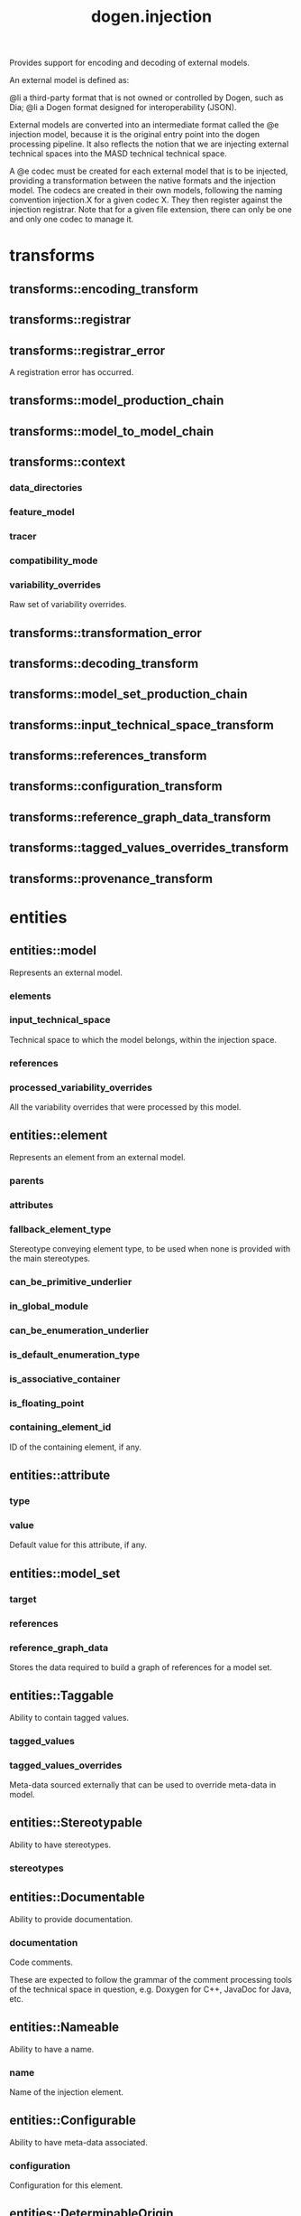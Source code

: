 #+title: dogen.injection
#+options: <:nil c:nil todo:nil ^:nil d:nil date:nil author:nil
:PROPERTIES:
:masd.injection.dia.comment: true
:masd.injection.model_modules: dogen.injection
:masd.injection.input_technical_space: cpp
:masd.injection.reference: cpp.builtins
:masd.injection.reference: cpp.std
:masd.injection.reference: cpp.boost
:masd.injection.reference: dogen.variability
:masd.injection.reference: dogen.tracing
:masd.injection.reference: masd
:masd.injection.reference: masd.variability
:masd.injection.reference: dogen.profiles
:masd.injection.reference: dogen.identification
:masd.variability.profile: dogen.profiles.base.default_profile
:END:

Provides support for encoding and decoding of external models.

An external model is defined as:

@li a third-party format that is not owned or controlled by
    Dogen, such as Dia;
@li a Dogen format designed for interoperability (JSON).

External models are converted into an intermediate format called
the @e injection model, because it is the original entry point into
the dogen processing pipeline. It also reflects the notion that we
are injecting external technical spaces into the MASD technical
technical space.

A @e codec must be created for each external model that is to be
injected, providing a transformation between the native formats
and the injection model. The codecs are created in their own models,
following the naming convention injection.X for a given codec X.
They then register against the injection registrar. Note that for a
given file extension, there can only be one and only one codec to
manage it.

* transforms
** transforms::encoding_transform
:PROPERTIES:
:masd.injection.stereotypes: dogen::handcrafted::typeable::header_only
:END:
** transforms::registrar
:PROPERTIES:
:masd.injection.stereotypes: dogen::handcrafted::typeable
:END:
** transforms::registrar_error
:PROPERTIES:
:masd.injection.stereotypes: masd::exception
:END:

A registration error has occurred.

** transforms::model_production_chain
:PROPERTIES:
:masd.injection.stereotypes: dogen::handcrafted::typeable
:END:
** transforms::model_to_model_chain
:PROPERTIES:
:masd.injection.stereotypes: dogen::handcrafted::typeable
:END:
** transforms::context
:PROPERTIES:
:masd.cpp.types.class_forward_declarations.enabled: true
:masd.injection.stereotypes: dogen::typeable, dogen::pretty_printable
:END:
*** data_directories
:PROPERTIES:
:masd.injection.type: std::vector<boost::filesystem::path>
:END:
*** feature_model
:PROPERTIES:
:masd.injection.type: boost::shared_ptr<variability::entities::feature_model>
:END:
*** tracer
:PROPERTIES:
:masd.injection.type: boost::shared_ptr<tracing::tracer>
:END:
*** compatibility_mode
:PROPERTIES:
:masd.injection.type: bool
:END:
*** variability_overrides
:PROPERTIES:
:masd.injection.type: std::vector<std::string>
:END:

Raw set of variability overrides.

** transforms::transformation_error
:PROPERTIES:
:masd.injection.stereotypes: masd::exception
:END:
** transforms::decoding_transform
:PROPERTIES:
:masd.injection.stereotypes: dogen::handcrafted::typeable::header_only
:END:
** transforms::model_set_production_chain
:PROPERTIES:
:masd.injection.stereotypes: dogen::handcrafted::typeable
:END:
** transforms::input_technical_space_transform
:PROPERTIES:
:masd.injection.stereotypes: dogen::handcrafted::typeable
:END:
** transforms::references_transform
:PROPERTIES:
:masd.injection.stereotypes: dogen::handcrafted::typeable
:END:
** transforms::configuration_transform
:PROPERTIES:
:masd.injection.stereotypes: dogen::handcrafted::typeable
:END:
** transforms::reference_graph_data_transform
:PROPERTIES:
:masd.injection.stereotypes: dogen::handcrafted::typeable
:END:
** transforms::tagged_values_overrides_transform
:PROPERTIES:
:masd.injection.stereotypes: dogen::handcrafted::typeable
:END:
** transforms::provenance_transform
:PROPERTIES:
:masd.injection.stereotypes: dogen::handcrafted::typeable
:END:
* entities
** entities::model
:PROPERTIES:
:masd.injection.stereotypes: Element
:END:

Represents an external model.

*** elements
:PROPERTIES:
:masd.injection.type: std::list<element>
:END:
*** input_technical_space
:PROPERTIES:
:masd.injection.type: std::string
:END:

Technical space to which the model belongs, within the injection space.

*** references
:PROPERTIES:
:masd.injection.type: std::list<std::string>
:END:
*** processed_variability_overrides
:PROPERTIES:
:masd.injection.type: std::unordered_set<std::string>
:END:

All the variability overrides that were processed by this model.

** entities::element
:PROPERTIES:
:masd.injection.stereotypes: Element
:END:

Represents an element from an external model.

*** parents
:PROPERTIES:
:masd.injection.type: std::list<std::string>
:END:
*** attributes
:PROPERTIES:
:masd.injection.type: std::list<attribute>
:END:
*** fallback_element_type
:PROPERTIES:
:masd.injection.type: std::string
:END:

Stereotype conveying element type, to be used when none is provided with the
main stereotypes.

*** can_be_primitive_underlier
:PROPERTIES:
:masd.injection.type: bool
:END:
*** in_global_module
:PROPERTIES:
:masd.injection.type: bool
:END:
*** can_be_enumeration_underlier
:PROPERTIES:
:masd.injection.type: bool
:END:
*** is_default_enumeration_type
:PROPERTIES:
:masd.injection.type: bool
:END:
*** is_associative_container
:PROPERTIES:
:masd.injection.type: bool
:END:
*** is_floating_point
:PROPERTIES:
:masd.injection.type: bool
:END:
*** containing_element_id
:PROPERTIES:
:masd.injection.type: identification::entities::injection_id
:END:

ID of the containing element, if any.

** entities::attribute
:PROPERTIES:
:masd.injection.stereotypes: Element
:END:
*** type
:PROPERTIES:
:masd.injection.type: std::string
:END:
*** value
:PROPERTIES:
:masd.injection.type: std::string
:END:

Default value for this attribute, if any.

** entities::model_set
*** target
:PROPERTIES:
:masd.injection.type: model
:END:
*** references
:PROPERTIES:
:masd.injection.type: std::list<model>
:END:
*** reference_graph_data
:PROPERTIES:
:masd.injection.type: reference_graph_data
:END:

Stores the data required to build a graph of references for a model set.

** entities::Taggable
:PROPERTIES:
:masd.injection.stereotypes: masd::object_template
:END:

Ability to contain tagged values.

*** tagged_values
:PROPERTIES:
:masd.injection.type: std::list<identification::entities::tagged_value>
:END:
*** tagged_values_overrides
:PROPERTIES:
:masd.injection.type: std::list<identification::entities::tagged_value>
:END:

Meta-data sourced externally that can be used to override meta-data in model.

** entities::Stereotypable
:PROPERTIES:
:masd.injection.stereotypes: masd::object_template
:END:

Ability to have stereotypes.

*** stereotypes
:PROPERTIES:
:masd.injection.type: std::list<identification::entities::stereotype>
:END:
** entities::Documentable
:PROPERTIES:
:masd.injection.stereotypes: masd::object_template
:END:

Ability to provide documentation.

*** documentation
:PROPERTIES:
:masd.injection.type: std::string
:END:

Code comments.

These are expected to follow the grammar of the comment processing tools
of the technical space in question, e.g. Doxygen for C++, JavaDoc for Java, etc.

** entities::Nameable
:PROPERTIES:
:masd.injection.stereotypes: masd::object_template
:END:

Ability to have a name.

*** name
:PROPERTIES:
:masd.injection.type: identification::entities::name
:END:

Name of the injection element.

** entities::Configurable
:PROPERTIES:
:masd.injection.stereotypes: masd::object_template
:END:

Ability to have meta-data associated.

*** configuration
:PROPERTIES:
:masd.injection.type: boost::shared_ptr<variability::entities::configuration>
:END:

Configuration for this element.

** entities::DeterminableOrigin
:PROPERTIES:
:masd.injection.stereotypes: masd::object_template
:END:

Properties related to the origin of the modeling element.

*** provenance
:PROPERTIES:
:masd.injection.type: identification::entities::injection_provenance
:END:

Provenance details of this injection element.

** entities::Element
:PROPERTIES:
:masd.injection.parent: entities::Taggable, entities::Stereotypable, entities::Documentable, entities::Nameable, entities::Configurable, entities::DeterminableOrigin
:masd.injection.stereotypes: masd::object_template
:END:

Consolidates a number of related object templates.

** entities::reference_graph_data
Contains all the data required to build the graph of references.

*** root
:PROPERTIES:
:masd.injection.type: std::string
:END:

Has the name of the target model, which is the entry point to the references
graph.

*** edges_per_model
:PROPERTIES:
:masd.injection.type: std::unordered_map<std::string, std::list<std::string>>
:END:

Contains the list of referenced models for a particular model name.

* helpers
** helpers::references_resolver
:PROPERTIES:
:masd.injection.stereotypes: dogen::handcrafted::typeable
:END:
** helpers::reference_resolution_exception
:PROPERTIES:
:masd.injection.stereotypes: masd::exception
:END:
** helpers::references_validator
:PROPERTIES:
:masd.injection.stereotypes: dogen::handcrafted::typeable
:END:
** helpers::reference_validation_error
:PROPERTIES:
:masd.injection.stereotypes: masd::exception
:END:

A cycle was detected in the references graph.

* features
:PROPERTIES:
:masd.injection.dia.comment: true
:END:

Defines all of the features and feature groups used by
the injection model.

** features::input_technical_space
:PROPERTIES:
:masd.variability.default_binding_point: global
:masd.variability.key_prefix: masd.injection
:masd.injection.stereotypes: masd::variability::feature_bundle
:END:

Feature bundle for the input technical space.

*** input_technical_space
:PROPERTIES:
:masd.injection.type: masd::variability::text
:masd.injection.value: "agnostic"
:END:

Input technical space for this model.

** features::reference
:PROPERTIES:
:masd.variability.default_binding_point: global
:masd.variability.key_prefix: masd.injection
:masd.injection.stereotypes: masd::variability::feature_bundle
:END:

Features related to model referencing.

*** reference
:PROPERTIES:
:masd.variability.is_optional: true
:masd.injection.type: masd::variability::text_collection
:END:

Imports an external model.

** features::initializer
:PROPERTIES:
:masd.injection.stereotypes: masd::variability::initializer
:END:
** features::uml
:PROPERTIES:
:masd.variability.default_binding_point: any
:masd.variability.generate_static_configuration: false
:masd.variability.key_prefix: masd.injection
:masd.injection.stereotypes: masd::variability::feature_bundle
:END:

Features related to all UML injectors.

*** dia.comment
:PROPERTIES:
:masd.injection.type: masd::variability::boolean
:END:

If true, the UML comment is linked to the containing package.

If the containing package is the model itself, it is linked to the model's module.

* registrar
:PROPERTIES:
:masd.injection.stereotypes: masd::serialization::type_registrar
:END:
* main
:PROPERTIES:
:masd.injection.stereotypes: masd::entry_point, dogen::untypable
:END:
* CMakeLists
:PROPERTIES:
:masd.injection.stereotypes: masd::build::cmakelists, dogen::handcrafted::cmake
:END:

